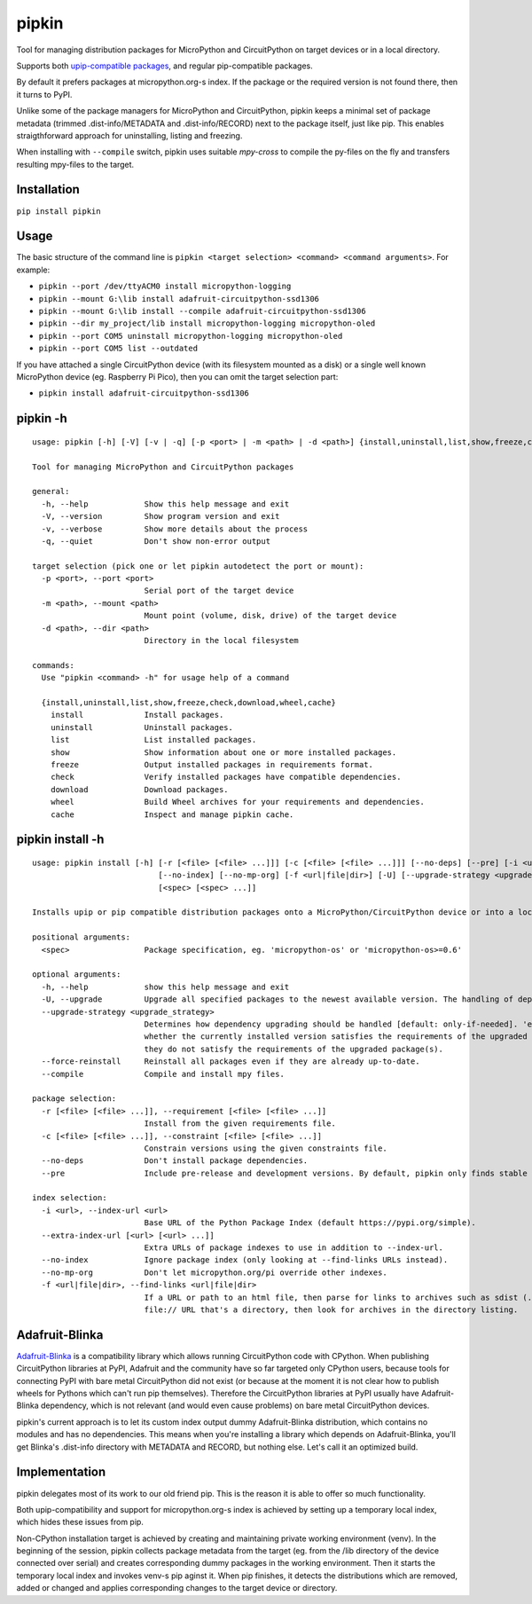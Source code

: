 pipkin
=======
Tool for managing distribution packages for MicroPython and CircuitPython on target devices or in a local directory.

Supports both `upip-compatible packages <https://docs.micropython.org/en/latest/reference/packages.html>`_,
and regular pip-compatible packages.

By default it prefers packages at micropython.org-s index. If the package or the required version is not
found there, then it turns to PyPI.

Unlike some of the package managers for MicroPython and CircuitPython, pipkin keeps a minimal set of package
metadata (trimmed .dist-info/METADATA and .dist-info/RECORD) next to the package itself, just like pip.
This enables straigthforward approach for uninstalling, listing and freezing.

When installing with ``--compile`` switch, pipkin uses suitable `mpy-cross` to compile the
py-files on the fly and transfers resulting mpy-files to the target.

Installation
--------------
``pip install pipkin``

Usage
-----

The basic structure of the command line is ``pipkin <target selection> <command> <command arguments>``.
For example:

* ``pipkin --port /dev/ttyACM0 install micropython-logging``
* ``pipkin --mount G:\lib install adafruit-circuitpython-ssd1306``
* ``pipkin --mount G:\lib install --compile adafruit-circuitpython-ssd1306``
* ``pipkin --dir my_project/lib install micropython-logging micropython-oled``
* ``pipkin --port COM5 uninstall micropython-logging micropython-oled``
* ``pipkin --port COM5 list --outdated``

If you have attached a single CircuitPython device (with its filesystem mounted as a disk) or
a single well known MicroPython device (eg. Raspberry Pi Pico), then you can omit the target selection
part:

* ``pipkin install adafruit-circuitpython-ssd1306``

pipkin -h
----------

::

    usage: pipkin [-h] [-V] [-v | -q] [-p <port> | -m <path> | -d <path>] {install,uninstall,list,show,freeze,check,download,wheel,cache} ...

    Tool for managing MicroPython and CircuitPython packages

    general:
      -h, --help            Show this help message and exit
      -V, --version         Show program version and exit
      -v, --verbose         Show more details about the process
      -q, --quiet           Don't show non-error output

    target selection (pick one or let pipkin autodetect the port or mount):
      -p <port>, --port <port>
                            Serial port of the target device
      -m <path>, --mount <path>
                            Mount point (volume, disk, drive) of the target device
      -d <path>, --dir <path>
                            Directory in the local filesystem

    commands:
      Use "pipkin <command> -h" for usage help of a command

      {install,uninstall,list,show,freeze,check,download,wheel,cache}
        install             Install packages.
        uninstall           Uninstall packages.
        list                List installed packages.
        show                Show information about one or more installed packages.
        freeze              Output installed packages in requirements format.
        check               Verify installed packages have compatible dependencies.
        download            Download packages.
        wheel               Build Wheel archives for your requirements and dependencies.
        cache               Inspect and manage pipkin cache.

pipkin install -h
------------------

::

    usage: pipkin install [-h] [-r [<file> [<file> ...]]] [-c [<file> [<file> ...]]] [--no-deps] [--pre] [-i <url>] [--extra-index-url [<url> [<url> ...]]]
                               [--no-index] [--no-mp-org] [-f <url|file|dir>] [-U] [--upgrade-strategy <upgrade_strategy>] [--force-reinstall] [--compile]
                               [<spec> [<spec> ...]]

    Installs upip or pip compatible distribution packages onto a MicroPython/CircuitPython device or into a local directory.

    positional arguments:
      <spec>                Package specification, eg. 'micropython-os' or 'micropython-os>=0.6'

    optional arguments:
      -h, --help            show this help message and exit
      -U, --upgrade         Upgrade all specified packages to the newest available version. The handling of dependencies depends on the upgrade-strategy used.
      --upgrade-strategy <upgrade_strategy>
                            Determines how dependency upgrading should be handled [default: only-if-needed]. 'eager' - dependencies are upgraded regardless of
                            whether the currently installed version satisfies the requirements of the upgraded package(s). 'only-if-needed' - are upgraded only when
                            they do not satisfy the requirements of the upgraded package(s).
      --force-reinstall     Reinstall all packages even if they are already up-to-date.
      --compile             Compile and install mpy files.

    package selection:
      -r [<file> [<file> ...]], --requirement [<file> [<file> ...]]
                            Install from the given requirements file.
      -c [<file> [<file> ...]], --constraint [<file> [<file> ...]]
                            Constrain versions using the given constraints file.
      --no-deps             Don't install package dependencies.
      --pre                 Include pre-release and development versions. By default, pipkin only finds stable versions.

    index selection:
      -i <url>, --index-url <url>
                            Base URL of the Python Package Index (default https://pypi.org/simple).
      --extra-index-url [<url> [<url> ...]]
                            Extra URLs of package indexes to use in addition to --index-url.
      --no-index            Ignore package index (only looking at --find-links URLs instead).
      --no-mp-org           Don't let micropython.org/pi override other indexes.
      -f <url|file|dir>, --find-links <url|file|dir>
                            If a URL or path to an html file, then parse for links to archives such as sdist (.tar.gz) or wheel (.whl) files. If a local path or
                            file:// URL that's a directory, then look for archives in the directory listing.

Adafruit-Blinka
---------------
`Adafruit-Blinka <https://pypi.org/project/Adafruit-Blinka/>`_ is a compatibility library which allows
running CircuitPython code with CPython. When publishing CircuitPython libraries at PyPI, Adafruit
and the community have so far targeted only CPython users, because tools for connecting PyPI with bare metal
CircuitPython did not exist (or because at the moment it is not clear how to publish wheels for Pythons
which can't run pip themselves). Therefore the CircuitPython libraries at PyPI usually have Adafruit-Blinka
dependency, which is not relevant (and would even cause problems) on bare metal CircuitPython devices.

pipkin's current approach is to let its custom index output dummy Adafruit-Blinka distribution, which contains
no modules and has no dependencies. This means when you're installing a library which depends on Adafruit-Blinka,
you'll get Blinka's .dist-info directory with METADATA and RECORD, but nothing else. Let's call it
an optimized build.

Implementation
--------------
pipkin delegates most of its work to our old friend pip. This is the reason it is able to offer
so much functionality.

Both upip-compatibility and support for micropython.org-s
index is achieved by setting up a temporary local index, which hides these issues from pip.

Non-CPython installation target is achieved by creating and maintaining private working environment (venv).
In the beginning of the session, pipkin collects package metadata from the target (eg. from the /lib directory
of the device connected over serial) and creates corresponding dummy packages in the working environment.
Then it starts the temporary local index and invokes venv-s pip aginst it. When pip finishes, it detects the
distributions which are removed, added or changed and applies corresponding changes to the target device or
directory.

